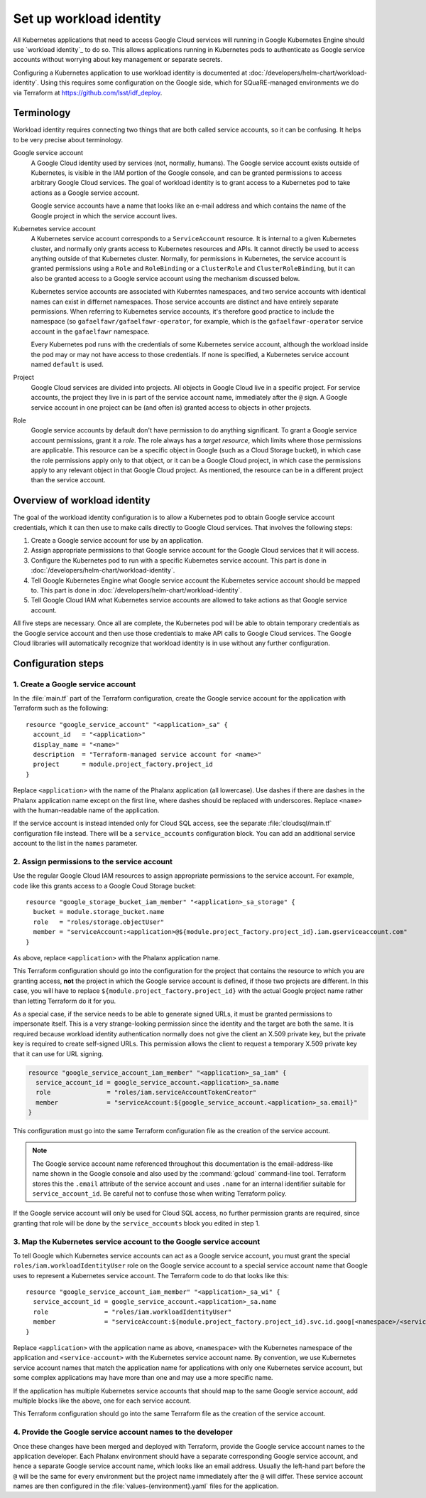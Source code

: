 ########################
Set up workload identity
########################

All Kubernetes applications that need to access Google Cloud services will running in Google Kubernetes Engine should use `workload identity`_ to do so.
This allows applications running in Kubernetes pods to authenticate as Google service accounts without worrying about key management or separate secrets.

Configuring a Kubernetes application to use workload identity is documented at :doc:`/developers/helm-chart/workload-identity`.
Using this requires some configuration on the Google side, which for SQuaRE-managed environments we do via Terraform at https://github.com/lsst/idf_deploy.

Terminology
===========

Workload identity requires connecting two things that are both called service accounts, so it can be confusing.
It helps to be very precise about terminology.

Google service account
    A Google Cloud identity used by services (not, normally, humans).
    The Google service account exists outside of Kubernetes, is visible in the IAM portion of the Google console, and can be granted permissions to access arbitrary Google Cloud services.
    The goal of workload identity is to grant access to a Kubernetes pod to take actions as a Google service account.

    Google service accounts have a name that looks like an e-mail address and which contains the name of the Google project in which the service account lives.

Kubernetes service account
    A Kubernetes service account corresponds to a ``ServiceAccount`` resource.
    It is internal to a given Kubernetes cluster, and normally only grants access to Kubernetes resources and APIs.
    It cannot directly be used to access anything outside of that Kubernetes cluster.
    Normally, for permissions in Kubernetes, the service account is granted permissions using a ``Role`` and ``RoleBinding`` or a ``ClusterRole`` and ``ClusterRoleBinding``, but it can also be granted access to a Google service account using the mechanism discussed below.

    Kubernetes service accounts are associated with Kuberntes namespaces, and two service accounts with identical names can exist in differnet namespaces.
    Those service accounts are distinct and have entirely separate permissions.
    When referring to Kubernetes service accounts, it's therefore good practice to include the namespace (so ``gafaelfawr/gafaelfawr-operator``, for example, which is the ``gafaelfawr-operator`` service account in the ``gafaelfawr`` namespace.

    Every Kubernetes pod runs with the credentials of some Kubernetes service account, although the workload inside the pod may or may not have access to those credentials.
    If none is specified, a Kubernetes service account named ``default`` is used.

Project
    Google Cloud services are divided into projects.
    All objects in Google Cloud live in a specific project.
    For service accounts, the project they live in is part of the service account name, immediately after the ``@`` sign.
    A Google service account in one project can be (and often is) granted access to objects in other projects.

Role
    Google service accounts by default don't have permission to do anything significant.
    To grant a Google service account permissions, grant it a *role*.
    The role always has a *target resource*, which limits where those permissions are applicable.
    This resource can be a specific object in Google (such as a Cloud Storage bucket), in which case the role permissions apply only to that object, or it can be a Google Cloud project, in which case the permissions apply to any relevant object in that Google Cloud project.
    As mentioned, the resource can be in a different project than the service account.

Overview of workload identity
=============================

The goal of the workload identity configuration is to allow a Kubernetes pod to obtain Google service account credentials, which it can then use to make calls directly to Google Cloud services.
That involves the following steps:

#. Create a Google service account for use by an application.
#. Assign appropriate permissions to that Google service account for the Google Cloud services that it will access.
#. Configure the Kubernetes pod to run with a specific Kubernetes service account.
   This part is done in :doc:`/developers/helm-chart/workload-identity`.
#. Tell Google Kubernetes Engine what Google service account the Kubernetes service account should be mapped to.
   This part is done in :doc:`/developers/helm-chart/workload-identity`.
#. Tell Google Cloud IAM what Kubernetes service accounts are allowed to take actions as that Google service account.

All five steps are necessary.
Once all are complete, the Kubernetes pod will be able to obtain temporary credentials as the Google service account and then use those credentials to make API calls to Google Cloud services.
The Google Cloud libraries will automatically recognize that workload identity is in use without any further configuration.

Configuration steps
===================

1. Create a Google service account
----------------------------------

In the :file:`main.tf` part of the Terraform configuration, create the Google service account for the application with Terraform such as the following::

   resource "google_service_account" "<application>_sa" {
     account_id   = "<application>"
     display_name = "<name>"
     description  = "Terraform-managed service account for <name>"
     project      = module.project_factory.project_id
   }

Replace ``<application>`` with the name of the Phalanx application (all lowercase).
Use dashes if there are dashes in the Phalanx application name except on the first line, where dashes should be replaced with underscores.
Replace ``<name>`` with the human-readable name of the application.

If the service account is instead intended only for Cloud SQL access, see the separate :file:`cloudsql/main.tf` configuration file instead.
There will be a ``service_accounts`` configuration block.
You can add an additional service account to the list in the ``names`` parameter.

2. Assign permissions to the service account
--------------------------------------------

Use the regular Google Cloud IAM resources to assign appropriate permissions to the service account.
For example, code like this grants access to a Google Coud Storage bucket::

   resource "google_storage_bucket_iam_member" "<application>_sa_storage" {
     bucket = module.storage_bucket.name
     role   = "roles/storage.objectUser"
     member = "serviceAccount:<application>@${module.project_factory.project_id}.iam.gserviceaccount.com"
   }

As above, replace ``<application>`` with the Phalanx application name.

This Terraform configuration should go into the configuration for the project that contains the resource to which you are granting access, **not** the project in which the Google service account is defined, if those two projects are different.
In this case, you will have to replace ``${module.project_factory.project_id}`` with the actual Google project name rather than letting Terraform do it for you.

As a special case, if the service needs to be able to generate signed URLs, it must be granted permissions to impersonate itself.
This is a very strange-looking permission since the identity and the target are both the same.
It is required because workload identity authentication normally does not give the client an X.509 private key, but the private key is required to create self-signed URLs.
This permission allows the client to request a temporary X.509 private key that it can use for URL signing.

.. code-block::

   resource "google_service_account_iam_member" "<application>_sa_iam" {
     service_account_id = google_service_account.<application>_sa.name
     role               = "roles/iam.serviceAccountTokenCreator"
     member             = "serviceAccount:${google_service_account.<application>_sa.email}"
   }

This configuration must go into the same Terraform configuration file as the creation of the service account.

.. note::

   The Google service account name referenced throughout this documentation is the email-address-like name shown in the Google console and also used by the :command:`gcloud` command-line tool.
   Terraform stores this the ``.email`` attribute of the service account and uses ``.name`` for an internal identifier suitable for ``service_account_id``.
   Be careful not to confuse those when writing Terraform policy.

If the Google service account will only be used for Cloud SQL access, no further permission grants are required, since granting that role will be done by the ``service_accounts`` block you edited in step 1.

3. Map the Kubernetes service account to the Google service account
-------------------------------------------------------------------

To tell Google which Kubernetes service accounts can act as a Google service account, you must grant the special ``roles/iam.workloadIdentityUser`` role on the Google service account to a special service account name that Google uses to represent a Kubernetes service account.
The Terraform code to do that looks like this::

   resource "google_service_account_iam_member" "<application>_sa_wi" {
     service_account_id = google_service_account.<application>_sa.name
     role               = "roles/iam.workloadIdentityUser"
     member             = "serviceAccount:${module.project_factory.project_id}.svc.id.goog[<namespace>/<service-account>]"
   }

Replace ``<application>`` with the application name as above, ``<namespace>`` with the Kubernetes namespace of the application and ``<service-account>`` with the Kubernetes service account name.
By convention, we use Kubernetes service account names that match the application name for applications with only one Kubernetes service account, but some complex applications may have more than one and may use a more specific name.

If the application has multiple Kubernetes service accounts that should map to the same Google service account, add multiple blocks like the above, one for each service account.

This Terraform configuration should go into the same Terraform file as the creation of the service account.

4. Provide the Google service account names to the developer
------------------------------------------------------------

Once these changes have been merged and deployed with Terraform, provide the Google service account names to the application developer.
Each Phalanx environment should have a separate corresponding Google service account, and hence a separate Google service account name, which looks like an email address.
Usually the left-hand part before the ``@`` will be the same for every environment but the project name immediately after the ``@`` will differ.
These service account names are then configured in the :file:`values-{environment}.yaml` files for the application.
